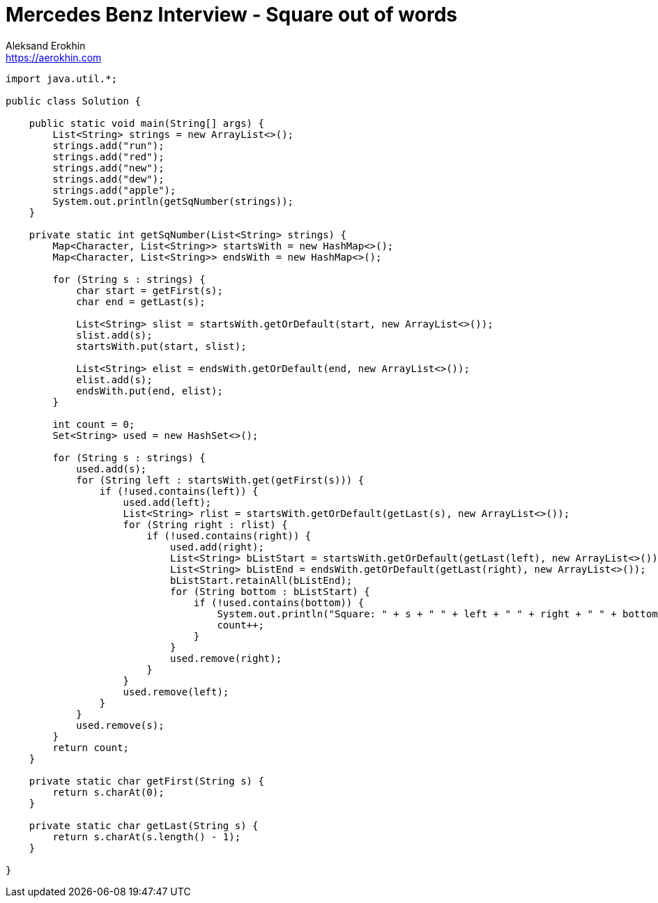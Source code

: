 = Mercedes Benz Interview - Square out of words
Aleksand Erokhin <https://aerokhin.com>
:stylesdir: ../stylesheets
:stylesheet: adoc-github.css
:imagedir: ../images
:icons: font
:favicon: {imagedir}/lightbulb.png

[source,java]
----
import java.util.*;

public class Solution {

    public static void main(String[] args) {
        List<String> strings = new ArrayList<>();
        strings.add("run");
        strings.add("red");
        strings.add("new");
        strings.add("dew");
        strings.add("apple");
        System.out.println(getSqNumber(strings));
    }

    private static int getSqNumber(List<String> strings) {
        Map<Character, List<String>> startsWith = new HashMap<>();
        Map<Character, List<String>> endsWith = new HashMap<>();

        for (String s : strings) {
            char start = getFirst(s);
            char end = getLast(s);

            List<String> slist = startsWith.getOrDefault(start, new ArrayList<>());
            slist.add(s);
            startsWith.put(start, slist);

            List<String> elist = endsWith.getOrDefault(end, new ArrayList<>());
            elist.add(s);
            endsWith.put(end, elist);
        }

        int count = 0;
        Set<String> used = new HashSet<>();

        for (String s : strings) {
            used.add(s);
            for (String left : startsWith.get(getFirst(s))) {
                if (!used.contains(left)) {
                    used.add(left);
                    List<String> rlist = startsWith.getOrDefault(getLast(s), new ArrayList<>());
                    for (String right : rlist) {
                        if (!used.contains(right)) {
                            used.add(right);
                            List<String> bListStart = startsWith.getOrDefault(getLast(left), new ArrayList<>());
                            List<String> bListEnd = endsWith.getOrDefault(getLast(right), new ArrayList<>());
                            bListStart.retainAll(bListEnd);
                            for (String bottom : bListStart) {
                                if (!used.contains(bottom)) {
                                    System.out.println("Square: " + s + " " + left + " " + right + " " + bottom);
                                    count++;
                                }
                            }
                            used.remove(right);
                        }
                    }
                    used.remove(left);
                }
            }
            used.remove(s);
        }
        return count;
    }

    private static char getFirst(String s) {
        return s.charAt(0);
    }

    private static char getLast(String s) {
        return s.charAt(s.length() - 1);
    }

}
----